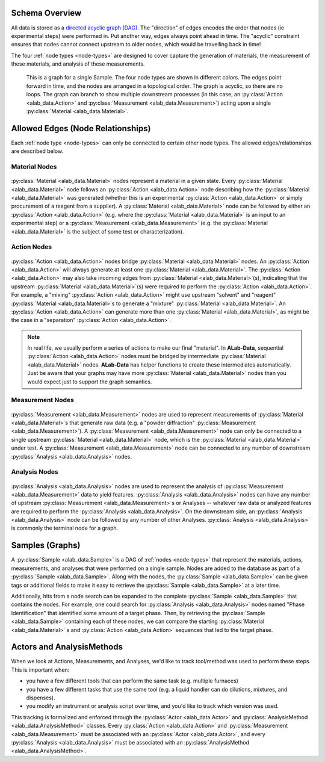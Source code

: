 Schema Overview
================

All data is stored as a `directed acyclic graph (DAG) <https://en.wikipedia.org/wiki/Directed_acyclic_graph>`_. The "direction" of edges encodes the order that nodes (ie experimental steps) were performed in. Put another way, edges always point ahead in time. The "acyclic" constraint ensures that nodes cannot connect upstream to older nodes, which would be travelling back in time!

The four :ref:`node types <node-types>` are designed to cover capture the generation of materials, the measurement of these materials, and analysis of these measurements. 

.. figure:: img/example_sample_graph.png
   :scale: 100 %
   :alt: An example graph for a single Sample
   
   This is a graph for a single Sample. The four node types are shown in different colors. The edges point forward in time, and the nodes are arranged in a topological order. The graph is acyclic, so there are no loops. The graph can branch to show multiple downstream processes (in this case, an :py:class:`Action <alab_data.Action>` and :py:class:`Measurement <alab_data.Measurement>`) acting upon a single :py:class:`Material <alab_data.Material>`.

Allowed Edges (Node Relationships)
===================================
Each :ref:`node type <node-types>` can only be connected to certain other node types. The allowed edges/relationships are described below.

###############
Material Nodes
###############
.. figure:: img/material_allowed_edges.png
   :scale: 100 %
   :alt: Allowed edges for Material nodes.


:py:class:`Material <alab_data.Material>` nodes represent a material in a given state. Every :py:class:`Material <alab_data.Material>` node follows an :py:class:`Action <alab_data.Action>` node describing how the :py:class:`Material <alab_data.Material>` was generated (whether this is an experimental :py:class:`Action <alab_data.Action>` or simply procurement of a reagent from a supplier). A :py:class:`Material <alab_data.Material>` node can be followed by either an :py:class:`Action <alab_data.Action>` (e.g. where the :py:class:`Material <alab_data.Material>` is an input to an experimental step) or a :py:class:`Measurement <alab_data.Measurement>` (e.g. the :py:class:`Material <alab_data.Material>` is the subject of some test or characterization).

###############
Action Nodes
###############
.. figure:: img/action_allowed_edges.png
   :scale: 100 %
   :alt: Allowed edges for Action nodes.

:py:class:`Action <alab_data.Action>` nodes bridge :py:class:`Material <alab_data.Material>` nodes. An :py:class:`Action <alab_data.Action>` will always generate at least one :py:class:`Material <alab_data.Material>`. The :py:class:`Action <alab_data.Action>` may also take incoming edges from :py:class:`Material <alab_data.Material>`(s), indicating that the upstream :py:class:`Material <alab_data.Material>`(s) were required to perform the :py:class:`Action <alab_data.Action>`. For example, a "mixing" :py:class:`Action <alab_data.Action>` might use upstream "solvent" and "reagent" :py:class:`Material <alab_data.Material>`s to generate a "mixture" :py:class:`Material <alab_data.Material>`. An :py:class:`Action <alab_data.Action>` can generate more than one :py:class:`Material <alab_data.Material>`, as might be the case in a "separation" :py:class:`Action <alab_data.Action>`.

.. note::
   In real life, we usually perform a series of actions to make our final "material". In **ALab-Data**, sequential :py:class:`Action <alab_data.Action>` nodes must be bridged by intermediate :py:class:`Material <alab_data.Material>` nodes. **ALab-Data** has helper functions to create these intermediates automatically. Just be aware that your graphs may have more :py:class:`Material <alab_data.Material>` nodes than you would expect just to support the graph semantics.

##################
Measurement Nodes
##################
.. figure:: img/measurement_allowed_edges.png
    :scale: 100 %
    :alt: Allowed edges for Measurement nodes.
    

:py:class:`Measurement <alab_data.Measurement>` nodes are used to represent measurements of :py:class:`Material <alab_data.Material>`s that generate raw data (e.g. a "powder diffraction" :py:class:`Measurement <alab_data.Measurement>`). A :py:class:`Measurement <alab_data.Measurement>` node can only be connected to a single upstream :py:class:`Material <alab_data.Material>` node, which is the :py:class:`Material <alab_data.Material>` under test. A :py:class:`Measurement <alab_data.Measurement>` node can be connected to any number of downstream :py:class:`Analysis <alab_data.Analysis>` nodes.

###############
Analysis Nodes
###############
.. figure:: img/analysis_allowed_edges.png
    :scale: 100 %
    :alt: Allowed edges for Analysis nodes.

:py:class:`Analysis <alab_data.Analysis>` nodes are used to represent the analysis of :py:class:`Measurement <alab_data.Measurement>` data to yield features. :py:class:`Analysis <alab_data.Analysis>` nodes can have any number of upstream :py:class:`Measurement <alab_data.Measurement>`s or Analyses -- whatever raw data or analyzed features are required to perform the :py:class:`Analysis <alab_data.Analysis>`. On the downstream side, an :py:class:`Analysis <alab_data.Analysis>` node can be followed by any number of other Analyses. :py:class:`Analysis <alab_data.Analysis>` is commonly the terminal node for a graph.

Samples (Graphs)
=================
A :py:class:`Sample <alab_data.Sample>` is a DAG of :ref:`nodes <node-types>` that represent the materials, actions, measurements, and analyses that were performed on a single sample. Nodes are added to the database as part of a :py:class:`Sample <alab_data.Sample>`. Along with the nodes, the :py:class:`Sample <alab_data.Sample>` can be given tags or additional fields to make it easy to retrieve the :py:class:`Sample <alab_data.Sample>` at a later time. 

Additionally, hits from a node search can be expanded to the complete :py:class:`Sample <alab_data.Sample>` that contains the nodes. For example, one could search for  :py:class:`Analysis <alab_data.Analysis>` nodes named "Phase Identification" that identified some amount of a target phase. Then, by retrieving the :py:class:`Sample <alab_data.Sample>` containing each of these nodes, we can compare the starting :py:class:`Material <alab_data.Material>` s and :py:class:`Action <alab_data.Action>` sequences that led to the target phase.

Actors and AnalysisMethods
==========================

When we look at Actions, Measurements, and Analyses, we'd like to track tool/method was used to perform these steps. This is important when:

- you have a few different tools that can perform the same task (e.g. multiple furnaces)
- you have a few different tasks that use the same tool (e.g. a liquid handler can do dilutions, mixtures, and dispenses).
- you modify an instrument or analysis script over time, and you'd like to track which version was used.

This tracking is formalized and enforced through the :py:class:`Actor <alab_data.Actor>` and :py:class:`AnalysisMethod <alab_data.AnalysisMethod>` classes. Every :py:class:`Action <alab_data.Action>` and :py:class:`Measurement <alab_data.Measurement>` must be associated with an :py:class:`Actor <alab_data.Actor>`, and every :py:class:`Analysis <alab_data.Analysis>` must be associated with an :py:class:`AnalysisMethod <alab_data.AnalysisMethod>`. 
